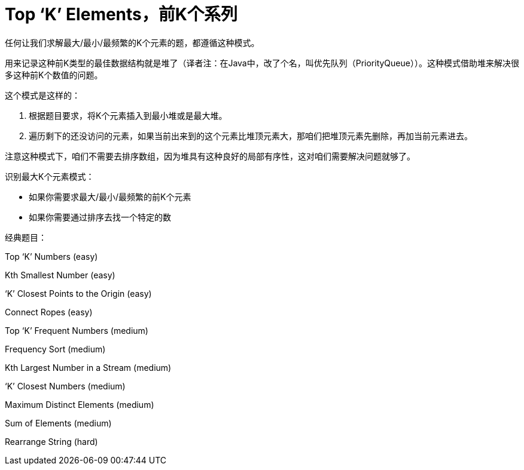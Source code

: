 [#0000-12-top-k-elements]
= Top ‘K’ Elements，前K个系列

任何让我们求解最大/最小/最频繁的K个元素的题，都遵循这种模式。

用来记录这种前K类型的最佳数据结构就是堆了（译者注：在Java中，改了个名，叫优先队列（PriorityQueue））。这种模式借助堆来解决很多这种前K个数值的问题。

这个模式是这样的：

. 根据题目要求，将K个元素插入到最小堆或是最大堆。
. 遍历剩下的还没访问的元素，如果当前出来到的这个元素比堆顶元素大，那咱们把堆顶元素先删除，再加当前元素进去。

注意这种模式下，咱们不需要去排序数组，因为堆具有这种良好的局部有序性，这对咱们需要解决问题就够了。

识别最大K个元素模式：

* 如果你需要求最大/最小/最频繁的前K个元素
* 如果你需要通过排序去找一个特定的数

经典题目：

Top ‘K’ Numbers (easy)

Kth Smallest Number (easy)

‘K’ Closest Points to the Origin (easy)

Connect Ropes (easy)

Top ‘K’ Frequent Numbers (medium)

Frequency Sort (medium)

Kth Largest Number in a Stream (medium)

‘K’ Closest Numbers (medium)

Maximum Distinct Elements (medium)

Sum of Elements (medium)

Rearrange String (hard)
